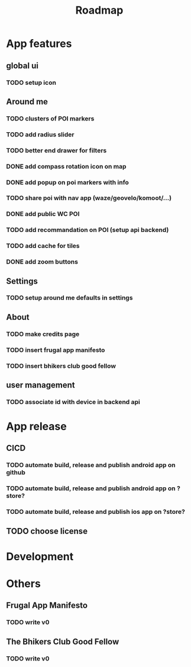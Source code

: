#+title: Roadmap

* App features
** global ui
*** TODO setup icon
** Around me
*** TODO clusters of POI markers
*** TODO add radius slider
*** TODO better end drawer for filters
*** DONE add compass rotation icon on map
*** DONE add popup on poi markers with info
*** TODO share poi with nav app (waze/geovelo/komoot/...)
*** DONE add public WC POI
*** TODO add recommandation on POI (setup api backend)
*** TODO add cache for tiles
*** DONE add zoom buttons
** Settings
*** TODO setup around me defaults in settings
** About
*** TODO make credits page
*** TODO insert frugal app manifesto
*** TODO insert bhikers club good fellow
** user management
*** TODO associate id with device in backend api

* App release
** CICD
*** TODO automate build, release and publish android app on github
*** TODO automate build, release and publish android app on ?store?
*** TODO automate build, release and publish ios app on ?store?
** TODO choose license

* Development

* Others
** Frugal App Manifesto
*** TODO write v0
** The Bhikers Club Good Fellow
*** TODO write v0
